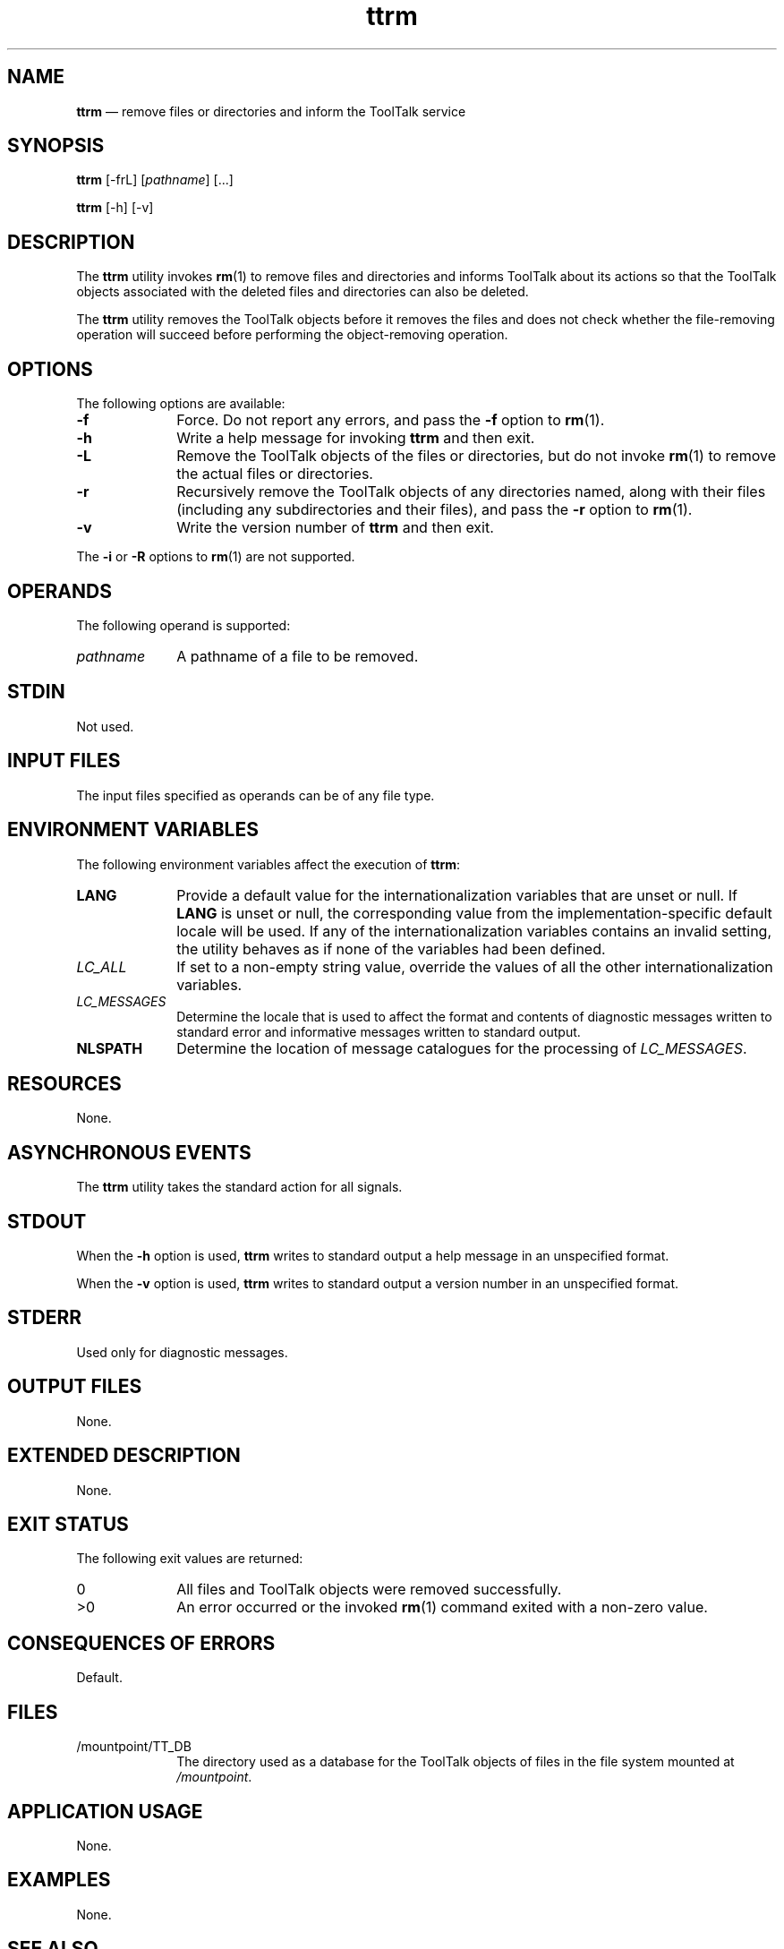 '\" t
...\" ttrm.sgm /main/6 1996/08/30 15:42:48 rws $
...\" ttrm.sgm /main/6 1996/08/30 15:42:48 rws $-->
.de P!
.fl
\!!1 setgray
.fl
\\&.\"
.fl
\!!0 setgray
.fl			\" force out current output buffer
\!!save /psv exch def currentpoint translate 0 0 moveto
\!!/showpage{}def
.fl			\" prolog
.sy sed -e 's/^/!/' \\$1\" bring in postscript file
\!!psv restore
.
.de pF
.ie     \\*(f1 .ds f1 \\n(.f
.el .ie \\*(f2 .ds f2 \\n(.f
.el .ie \\*(f3 .ds f3 \\n(.f
.el .ie \\*(f4 .ds f4 \\n(.f
.el .tm ? font overflow
.ft \\$1
..
.de fP
.ie     !\\*(f4 \{\
.	ft \\*(f4
.	ds f4\"
'	br \}
.el .ie !\\*(f3 \{\
.	ft \\*(f3
.	ds f3\"
'	br \}
.el .ie !\\*(f2 \{\
.	ft \\*(f2
.	ds f2\"
'	br \}
.el .ie !\\*(f1 \{\
.	ft \\*(f1
.	ds f1\"
'	br \}
.el .tm ? font underflow
..
.ds f1\"
.ds f2\"
.ds f3\"
.ds f4\"
.ta 8n 16n 24n 32n 40n 48n 56n 64n 72n 
.TH "ttrm" "user cmd"
.SH "NAME"
\fBttrm\fP \(em remove files or directories and inform the ToolTalk service
.SH "SYNOPSIS"
.PP
\fBttrm\fP [-frL]  [\fIpathname\fP]  [\&.\!\&.\!\&.] 
.PP
\fBttrm\fP [-h]  [-v] 
.SH "DESCRIPTION"
.PP
The
\fBttrm\fP utility
invokes
\fBrm\fP(1) to remove files and directories and informs
ToolTalk about its actions so that the ToolTalk objects
associated with the deleted files and directories can also be deleted\&.
.PP
The
\fBttrm\fP utility
removes the ToolTalk objects before it removes the files and does not
check whether the file-removing operation will succeed before performing
the object-removing operation\&.
.SH "OPTIONS"
.PP
The following options are available:
.IP "\fB-f\fP" 10
Force\&.
Do not report any errors, and pass the
\fB-f\fP option to
\fBrm\fP(1)\&.
.IP "\fB-h\fP" 10
Write a help message for invoking
\fBttrm\fP and then exit\&.
.IP "\fB-L\fP" 10
Remove the ToolTalk objects of the files or directories, but do not invoke
\fBrm\fP(1) to remove the actual files or directories\&.
.IP "\fB-r\fP" 10
Recursively remove the ToolTalk objects of any directories named,
along with their files (including any
subdirectories and their files), and pass the
\fB-r\fP option to
\fBrm\fP(1)\&.
.IP "\fB-v\fP" 10
Write the version number of
\fBttrm\fP and then exit\&.
.PP
The
\fB-i\fP or
\fB-R\fP options to
\fBrm\fP(1) are not supported\&.
.SH "OPERANDS"
.PP
The following operand is supported:
.IP "\fIpathname\fP" 10
A pathname of a file to be removed\&.
.SH "STDIN"
.PP
Not used\&.
.SH "INPUT FILES"
.PP
The input files specified as operands can be of any file type\&.
.SH "ENVIRONMENT VARIABLES"
.PP
The following environment variables affect the execution of
\fBttrm\fP:
.IP "\fBLANG\fP" 10
Provide a default value for the internationalization variables
that are unset or null\&.
If
\fBLANG\fP is unset or null, the corresponding value from the
implementation-specific default locale will be used\&.
If any of the internationalization variables contains an invalid setting, the
utility behaves as if none of the variables had been defined\&.
.IP "\fILC_ALL\fP" 10
If set to a non-empty string value,
override the values of all the other internationalization variables\&.
.IP "\fILC_MESSAGES\fP" 10
Determine the locale that is used to affect
the format and contents of diagnostic
messages written to standard error
and informative messages written to standard output\&.
.IP "\fBNLSPATH\fP" 10
Determine the location of message catalogues
for the processing of
\fILC_MESSAGES\fP\&.
.SH "RESOURCES"
.PP
None\&.
.SH "ASYNCHRONOUS EVENTS"
.PP
The
\fBttrm\fP utility takes the standard action for all signals\&.
.SH "STDOUT"
.PP
When the
\fB-h\fP option is used,
\fBttrm\fP writes to standard output a help message
in an unspecified format\&.
.PP
When the
\fB-v\fP option is used,
\fBttrm\fP writes to standard output a version number
in an unspecified format\&.
.SH "STDERR"
.PP
Used only for diagnostic messages\&.
.SH "OUTPUT FILES"
.PP
None\&.
.SH "EXTENDED DESCRIPTION"
.PP
None\&.
.SH "EXIT STATUS"
.PP
The following exit values are returned:
.IP "0" 10
All files and ToolTalk objects were removed successfully\&.
.IP ">0" 10
An error occurred or the invoked
\fBrm\fP(1) command exited with a non-zero value\&.
.SH "CONSEQUENCES OF ERRORS"
.PP
Default\&.
.SH "FILES"
.IP "/mountpoint/TT_DB" 10
The directory used as a database
for the ToolTalk objects of files in the
file system mounted at
\fI/mountpoint\fP\&.
.SH "APPLICATION USAGE"
.PP
None\&.
.SH "EXAMPLES"
.PP
None\&.
.SH "SEE ALSO"
.PP
\fBrm\fP(1),
\fBttrmdir\fP(1), \fBttsession\fP(1)\&.
...\" created by instant / docbook-to-man, Sun 02 Sep 2012, 09:40
